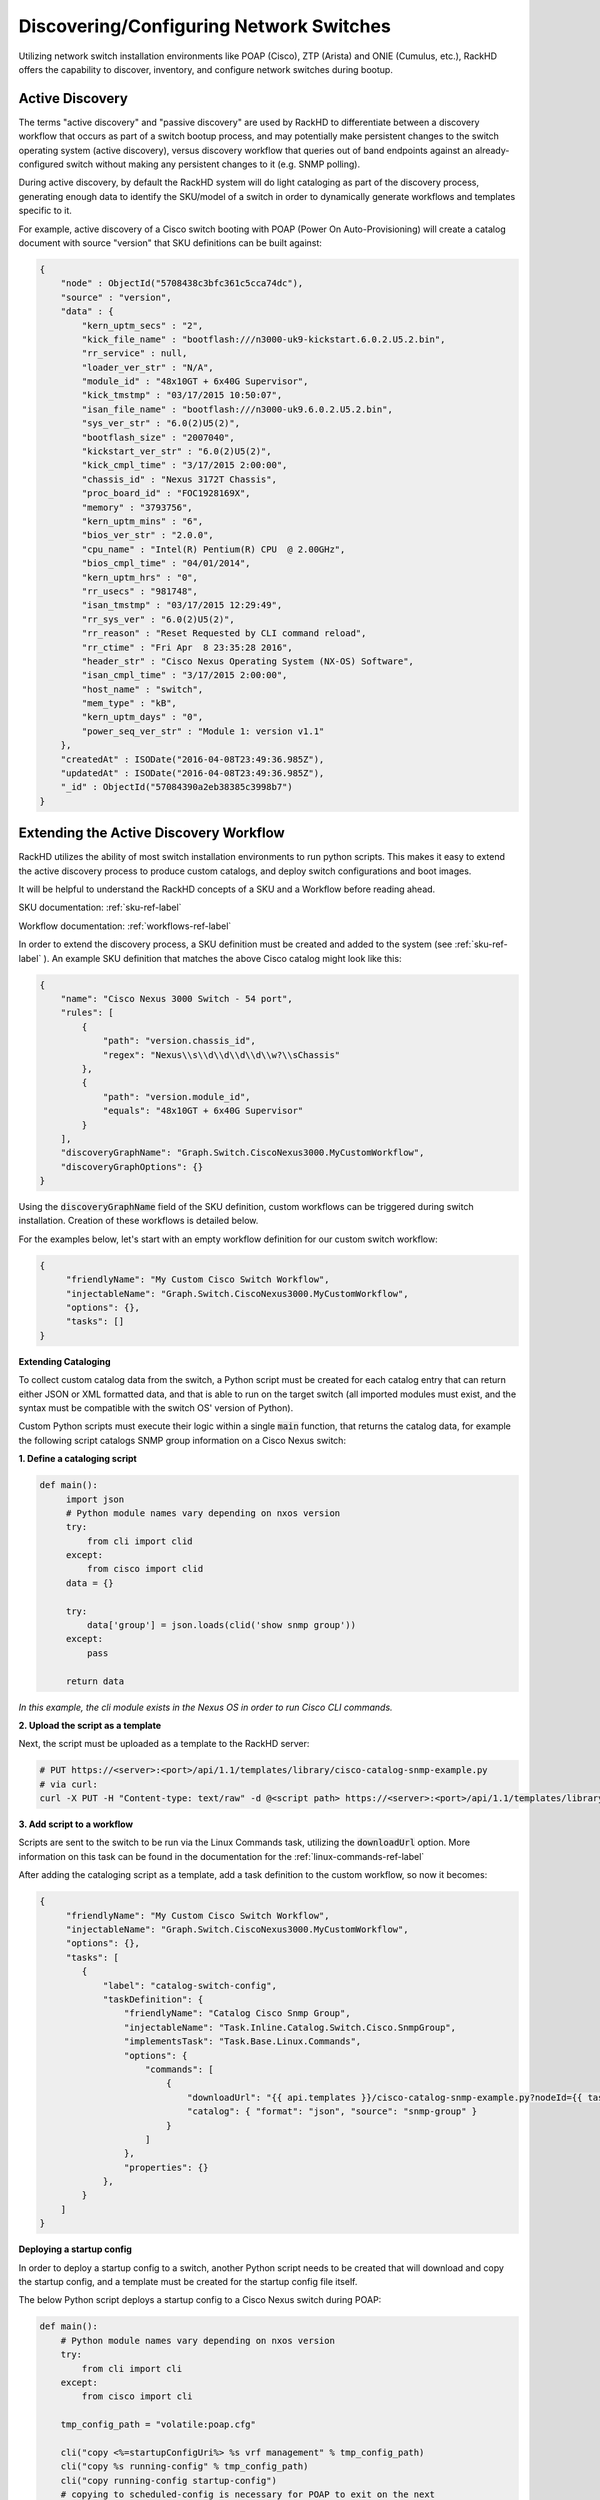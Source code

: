 Discovering/Configuring Network Switches
-----------------------------------------

Utilizing network switch installation environments like POAP (Cisco), ZTP (Arista) and ONIE (Cumulus, etc.),
RackHD offers the capability to discover, inventory, and configure network switches during bootup.

Active Discovery
~~~~~~~~~~~~~~~~~~~~~~~~~

The terms "active discovery" and "passive discovery" are used by RackHD to differentiate between
a discovery workflow that occurs as part of a switch bootup process, and may potentially make
persistent changes to the switch operating system (active discovery), versus discovery workflow
that queries out of band endpoints against an already-configured switch without making
any persistent changes to it (e.g. SNMP polling).

During active discovery, by default the RackHD system will do light cataloging as part
of the discovery process, generating enough data to identify the SKU/model of a switch in order
to dynamically generate workflows and templates specific to it.

For example, active discovery of a Cisco switch booting with POAP (Power On Auto-Provisioning)
will create a catalog document with source "version" that SKU definitions can be built against:

.. code-block:: JSON

    {
        "node" : ObjectId("5708438c3bfc361c5cca74dc"),
        "source" : "version",
        "data" : {
            "kern_uptm_secs" : "2",
            "kick_file_name" : "bootflash:///n3000-uk9-kickstart.6.0.2.U5.2.bin",
            "rr_service" : null,
            "loader_ver_str" : "N/A",
            "module_id" : "48x10GT + 6x40G Supervisor",
            "kick_tmstmp" : "03/17/2015 10:50:07",
            "isan_file_name" : "bootflash:///n3000-uk9.6.0.2.U5.2.bin",
            "sys_ver_str" : "6.0(2)U5(2)",
            "bootflash_size" : "2007040",
            "kickstart_ver_str" : "6.0(2)U5(2)",
            "kick_cmpl_time" : "3/17/2015 2:00:00",
            "chassis_id" : "Nexus 3172T Chassis",
            "proc_board_id" : "FOC1928169X",
            "memory" : "3793756",
            "kern_uptm_mins" : "6",
            "bios_ver_str" : "2.0.0",
            "cpu_name" : "Intel(R) Pentium(R) CPU  @ 2.00GHz",
            "bios_cmpl_time" : "04/01/2014",
            "kern_uptm_hrs" : "0",
            "rr_usecs" : "981748",
            "isan_tmstmp" : "03/17/2015 12:29:49",
            "rr_sys_ver" : "6.0(2)U5(2)",
            "rr_reason" : "Reset Requested by CLI command reload",
            "rr_ctime" : "Fri Apr  8 23:35:28 2016",
            "header_str" : "Cisco Nexus Operating System (NX-OS) Software",
            "isan_cmpl_time" : "3/17/2015 2:00:00",
            "host_name" : "switch",
            "mem_type" : "kB",
            "kern_uptm_days" : "0",
            "power_seq_ver_str" : "Module 1: version v1.1"
        },
        "createdAt" : ISODate("2016-04-08T23:49:36.985Z"),
        "updatedAt" : ISODate("2016-04-08T23:49:36.985Z"),
        "_id" : ObjectId("57084390a2eb38385c3998b7")
    }



Extending the Active Discovery Workflow
~~~~~~~~~~~~~~~~~~~~~~~~~~~~~~~~~~~~~~~

RackHD utilizes the ability of most switch installation environments to run python scripts.
This makes it easy to extend the active discovery process to produce custom catalogs, and deploy
switch configurations and boot images.

It will be helpful to understand the RackHD concepts of a SKU and a Workflow before
reading ahead.

SKU documentation: :ref:`sku-ref-label`

Workflow documentation: :ref:`workflows-ref-label`

In order to extend the discovery process, a SKU definition must be created and
added to the system (see :ref:`sku-ref-label` ). An example SKU definition that matches the above
Cisco catalog might look like this:

.. code-block:: JSON

    {
        "name": "Cisco Nexus 3000 Switch - 54 port",
        "rules": [
            {
                "path": "version.chassis_id",
                "regex": "Nexus\\s\\d\\d\\d\\d\\w?\\sChassis"
            },
            {
                "path": "version.module_id",
                "equals": "48x10GT + 6x40G Supervisor"
            }
        ],
        "discoveryGraphName": "Graph.Switch.CiscoNexus3000.MyCustomWorkflow",
        "discoveryGraphOptions": {}
    }

Using the :code:`discoveryGraphName` field of the SKU definition, custom workflows
can be triggered during switch installation. Creation of these workflows is detailed below.

For the examples below, let's start with an empty workflow definition for our custom switch
workflow:

.. code-block:: JSON


    {
         "friendlyName": "My Custom Cisco Switch Workflow",
         "injectableName": "Graph.Switch.CiscoNexus3000.MyCustomWorkflow",
         "options": {},
         "tasks": []
    }

**Extending Cataloging**

To collect custom catalog data from the switch, a Python script must be created for each
catalog entry that can return either JSON or XML formatted data, and that is able to run on
the target switch (all imported modules must exist, and the syntax must be compatible
with the switch OS' version of Python).

Custom Python scripts must execute their logic within a single :code:`main` function, that returns
the catalog data, for example the following script catalogs SNMP group information on a
Cisco Nexus switch:

**1. Define a cataloging script**

.. code-block:: Python

    def main():
         import json
         # Python module names vary depending on nxos version
         try:
             from cli import clid
         except:
             from cisco import clid
         data = {}

         try:
             data['group'] = json.loads(clid('show snmp group'))
         except:
             pass

         return data

*In this example, the cli module exists in the Nexus OS in order to run Cisco CLI commands.*

**2. Upload the script as a template**

Next, the script must be uploaded as a template to the RackHD server:

.. code-block:: Bash

    # PUT https://<server>:<port>/api/1.1/templates/library/cisco-catalog-snmp-example.py
    # via curl:
    curl -X PUT -H "Content-type: text/raw" -d @<script path> https://<server>:<port>/api/1.1/templates/library/cisco-catalog-snmp-example.py

**3. Add script to a workflow**

Scripts are sent to the switch to be run via the Linux Commands task, utilizing the
:code:`downloadUrl` option. More information on this task can be found in the
documentation for the :ref:`linux-commands-ref-label`

After adding the cataloging script as a template, add a task definition to the custom workflow, so now it becomes:

.. code-block:: JSON


    {
         "friendlyName": "My Custom Cisco Switch Workflow",
         "injectableName": "Graph.Switch.CiscoNexus3000.MyCustomWorkflow",
         "options": {},
         "tasks": [
            {
                "label": "catalog-switch-config",
                "taskDefinition": {
                    "friendlyName": "Catalog Cisco Snmp Group",
                    "injectableName": "Task.Inline.Catalog.Switch.Cisco.SnmpGroup",
                    "implementsTask": "Task.Base.Linux.Commands",
                    "options": {
                        "commands": [
                            {
                                "downloadUrl": "{{ api.templates }}/cisco-catalog-snmp-example.py?nodeId={{ task.nodeId }}",
                                "catalog": { "format": "json", "source": "snmp-group" }
                            }
                        ]
                    },
                    "properties": {}
                },
            }
        ]
    }


**Deploying a startup config**

In order to deploy a startup config to a switch, another Python script needs to
be created that will download and copy the startup config, and a template must be created
for the startup config file itself.

The below Python script deploys a startup config to a Cisco Nexus switch during POAP:

.. code-block:: Python

    def main():
        # Python module names vary depending on nxos version
        try:
            from cli import cli
        except:
            from cisco import cli

        tmp_config_path = "volatile:poap.cfg"

        cli("copy <%=startupConfigUri%> %s vrf management" % tmp_config_path)
        cli("copy %s running-config" % tmp_config_path)
        cli("copy running-config startup-config")
        # copying to scheduled-config is necessary for POAP to exit on the next
        # reboot and apply the configuration
        cli("copy %s scheduled-config" % tmp_config_path)

The deploy script and startup config file should be uploaded via the templates API:

.. code-block:: Bash

    # Upload the deploy script
    # PUT https://<server>:<port>/api/1.1/templates/library/deploy-cisco-startup-config.py
    # via curl:
    curl -X PUT -H "Content-type: text/raw" -d @<deploy script path> https://<server>:<port>/api/1.1/templates/library/deploy-cisco-startup-config.py

    # Upload the startup config
    # PUT https://<server>:<port>/api/1.1/templates/library/cisco-example-startup-config
    # via curl:
    curl -X PUT -H "Content-type: text/raw" -d @<startup config path> https://<server>:<port>/api/1.1/templates/library/cisco-example-startup-config

*Note the ejs template variable used in the above python script* (:code:`<%=startupConfigUri%>`).
*This is used by the RackHD server to render its own API address dynamically, and must be specified within the workflow options.*

Now the custom workflow can be updated again with a task to deploy the startup config:

.. code-block:: JSON


    {
         "friendlyName": "My Custom Cisco Switch Workflow",
         "injectableName": "Graph.Switch.CiscoNexus3000.MyCustomWorkflow",
         "options": {},
         "tasks": [
            {
                "label": "deploy-startup-config",
                "taskDefinition": {
                    "friendlyName": "Deploy Cisco Startup Config",
                    "injectableName": "Task.Inline.Switch.Cisco.DeployStartupConfig",
                    "implementsTask": "Task.Base.Linux.Commands",
                    "options": {
                        "startupConfig": "cisco-example-startup-config",
                        "startupConfigUri": "{{ api.templates }}/{{ options.startupConfig }}?nodeId={{ task.nodeId }}",
                        "commands": [
                            {
                                "downloadUrl": "{{ api.templates }}/deploy-cisco-startup-config.py?nodeId={{ task.nodeId }}
                            }
                        ]
                    },
                    "properties": {}
                },
            },
            {
                "label": "catalog-switch-config",
                "taskDefinition": {
                    "friendlyName": "Catalog Cisco Snmp Group",
                    "injectableName": "Task.Inline.Catalog.Switch.Cisco.SnmpGroup",
                    "implementsTask": "Task.Base.Linux.Commands",
                    "options": {
                        "commands": [
                            {
                                "downloadUrl": "{{ api.templates }}/cisco-catalog-snmp-example.py?nodeId={{ task.nodeId }}",
                                "catalog": { "format": "json", "source": "snmp-group" }
                            }
                        ]
                    },
                    "properties": {}
                },
            }
        ]
    }

Note that the :code:`startupConfigUri` template variable is set in the options for the task definition, so that
the deploy script can download the startup config from the right location.

In order to make this workflow more re-usable for a variety of switches,
the startupConfig option can be specified as an override
in the SKU definition using the :code:`discoveryGraphOptions` field, for example:

.. code-block:: JSON

    {
        "name": "Cisco Nexus 3000 Switch - 24 port",
        "rules": [
            {
                "path": "version.chassis_id",
                "regex": "Nexus\\s\\d\\d\\d\\d\\w?\\sChassis"
            },
            {
                "path": "version.module_id",
                "equals": "24x10GT.*"
            }
        ],
        "discoveryGraphName": "Graph.Switch.CiscoNexus3000.MyCustomWorkflow",
        "discoveryGraphOptions": {
                "deploy-startup-config": {
                        "startupConfig": "example-cisco-startup-config-24-port"
                }
        }
    }
